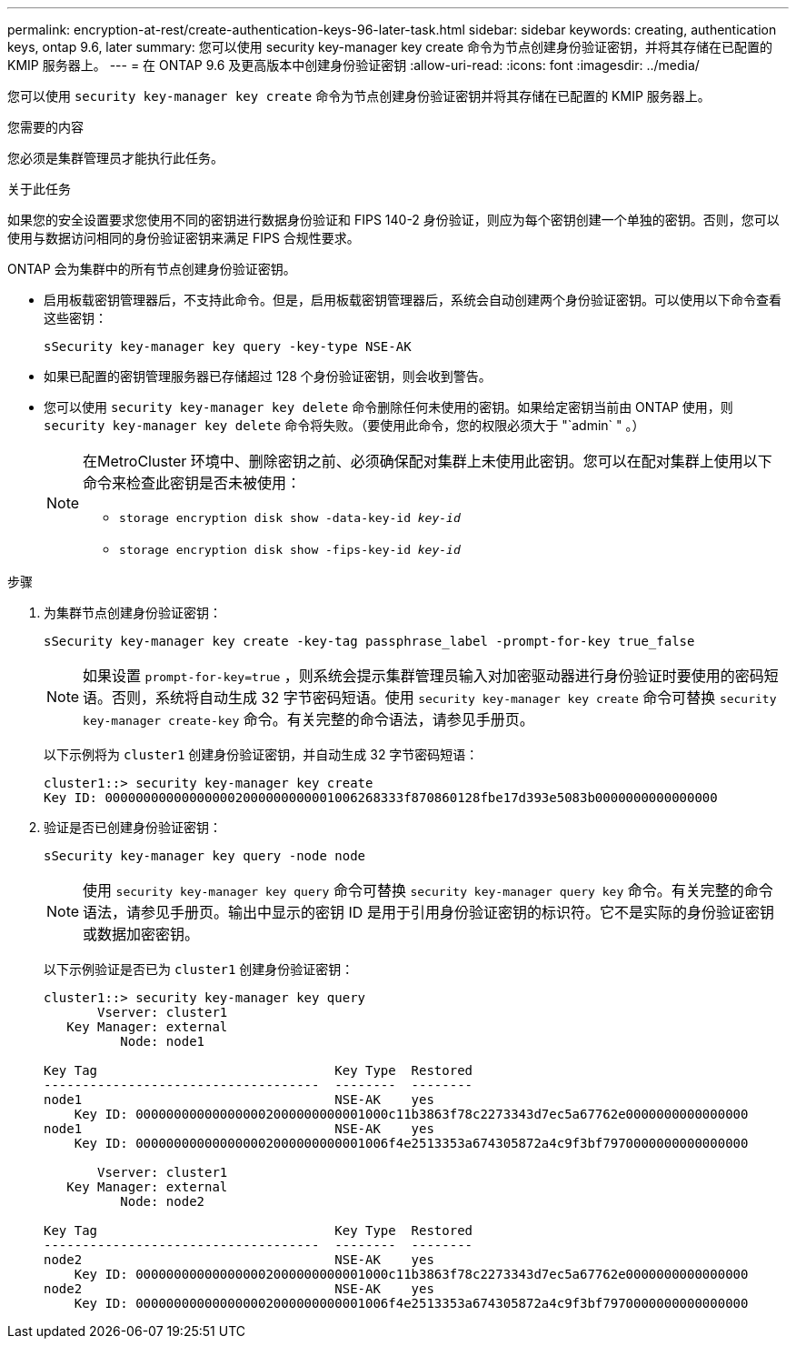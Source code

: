 ---
permalink: encryption-at-rest/create-authentication-keys-96-later-task.html 
sidebar: sidebar 
keywords: creating, authentication keys, ontap 9.6, later 
summary: 您可以使用 security key-manager key create 命令为节点创建身份验证密钥，并将其存储在已配置的 KMIP 服务器上。 
---
= 在 ONTAP 9.6 及更高版本中创建身份验证密钥
:allow-uri-read: 
:icons: font
:imagesdir: ../media/


[role="lead"]
您可以使用 `security key-manager key create` 命令为节点创建身份验证密钥并将其存储在已配置的 KMIP 服务器上。

.您需要的内容
您必须是集群管理员才能执行此任务。

.关于此任务
如果您的安全设置要求您使用不同的密钥进行数据身份验证和 FIPS 140-2 身份验证，则应为每个密钥创建一个单独的密钥。否则，您可以使用与数据访问相同的身份验证密钥来满足 FIPS 合规性要求。

ONTAP 会为集群中的所有节点创建身份验证密钥。

* 启用板载密钥管理器后，不支持此命令。但是，启用板载密钥管理器后，系统会自动创建两个身份验证密钥。可以使用以下命令查看这些密钥：
+
`sSecurity key-manager key query -key-type NSE-AK`

* 如果已配置的密钥管理服务器已存储超过 128 个身份验证密钥，则会收到警告。
* 您可以使用 `security key-manager key delete` 命令删除任何未使用的密钥。如果给定密钥当前由 ONTAP 使用，则 `security key-manager key delete` 命令将失败。（要使用此命令，您的权限必须大于 "`admin` " 。）
+
[NOTE]
====
在MetroCluster 环境中、删除密钥之前、必须确保配对集群上未使用此密钥。您可以在配对集群上使用以下命令来检查此密钥是否未被使用：

** `storage encryption disk show -data-key-id _key-id_`
** `storage encryption disk show -fips-key-id _key-id_`


====


.步骤
. 为集群节点创建身份验证密钥：
+
`sSecurity key-manager key create -key-tag passphrase_label -prompt-for-key true_false`

+
[NOTE]
====
如果设置 `prompt-for-key=true` ，则系统会提示集群管理员输入对加密驱动器进行身份验证时要使用的密码短语。否则，系统将自动生成 32 字节密码短语。使用 `security key-manager key create` 命令可替换 `security key-manager create-key` 命令。有关完整的命令语法，请参见手册页。

====
+
以下示例将为 `cluster1` 创建身份验证密钥，并自动生成 32 字节密码短语：

+
[listing]
----
cluster1::> security key-manager key create
Key ID: 000000000000000002000000000001006268333f870860128fbe17d393e5083b0000000000000000
----
. 验证是否已创建身份验证密钥：
+
`sSecurity key-manager key query -node node`

+
[NOTE]
====
使用 `security key-manager key query` 命令可替换 `security key-manager query key` 命令。有关完整的命令语法，请参见手册页。输出中显示的密钥 ID 是用于引用身份验证密钥的标识符。它不是实际的身份验证密钥或数据加密密钥。

====
+
以下示例验证是否已为 `cluster1` 创建身份验证密钥：

+
[listing]
----
cluster1::> security key-manager key query
       Vserver: cluster1
   Key Manager: external
          Node: node1

Key Tag                               Key Type  Restored
------------------------------------  --------  --------
node1                                 NSE-AK    yes
    Key ID: 000000000000000002000000000001000c11b3863f78c2273343d7ec5a67762e0000000000000000
node1                                 NSE-AK    yes
    Key ID: 000000000000000002000000000001006f4e2513353a674305872a4c9f3bf7970000000000000000

       Vserver: cluster1
   Key Manager: external
          Node: node2

Key Tag                               Key Type  Restored
------------------------------------  --------  --------
node2                                 NSE-AK    yes
    Key ID: 000000000000000002000000000001000c11b3863f78c2273343d7ec5a67762e0000000000000000
node2                                 NSE-AK    yes
    Key ID: 000000000000000002000000000001006f4e2513353a674305872a4c9f3bf7970000000000000000
----

